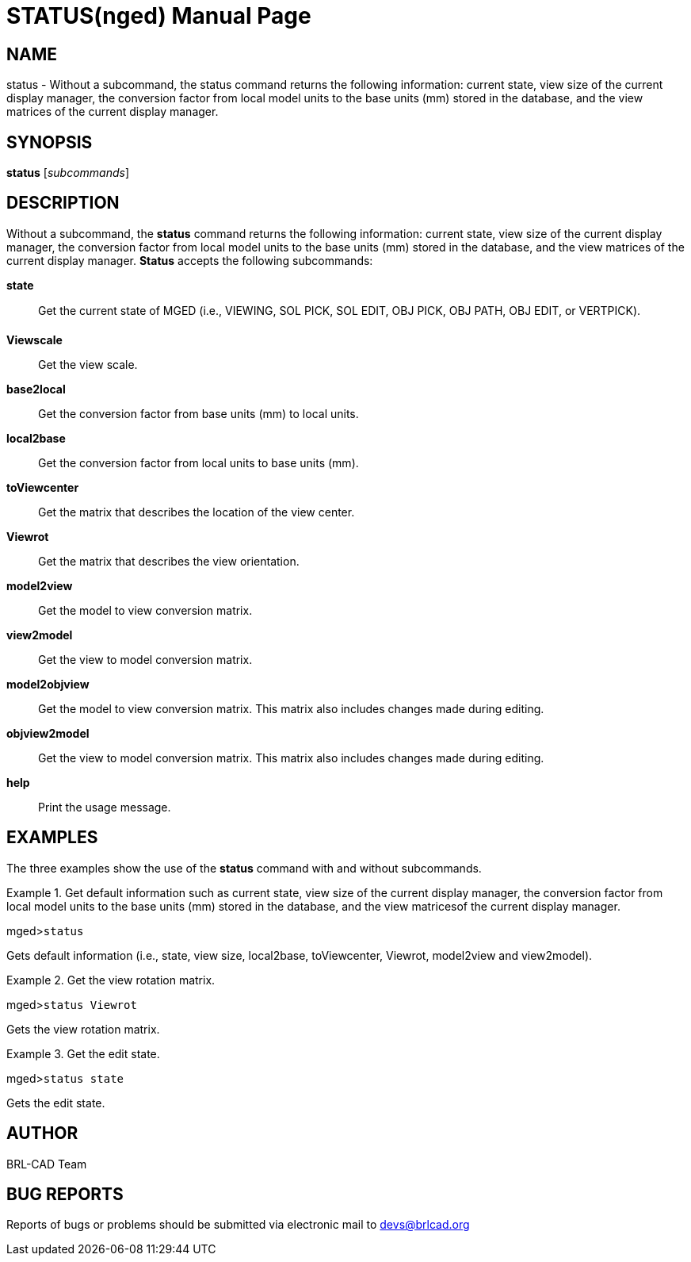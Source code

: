 = STATUS(nged)
BRL-CAD Team
:doctype: manpage
:man manual: BRL-CAD User Commands
:man source: BRL-CAD
:page-layout: base

== NAME

status - Without a subcommand, the status command returns the following information:
current state, view size of the current display manager, the conversion factor from
local model units to the base units (mm) stored in the database, and the view matrices
of the current display manager.
   

== SYNOPSIS

*status* [_subcommands_]

== DESCRIPTION

Without a subcommand, the [cmd]*status* command returns the following information: current state, view size of the current display manager, the conversion factor from local model units to the base units (mm) stored in the database, and the view matrices of the current display manager. [cmd]*Status* accepts the following subcommands: 

[cmd]*state*::
Get the current state of MGED (i.e., VIEWING, SOL PICK, SOL EDIT, OBJ PICK, OBJ PATH, OBJ EDIT, or VERTPICK). 

[cmd]*Viewscale*::
Get the view scale. 

[cmd]*base2local*::
Get the conversion factor from base units (mm) to local units. 

[cmd]*local2base*::
Get the conversion factor from local units to base units (mm). 

[cmd]*toViewcenter*::
Get the matrix that describes the location of the view center. 

[cmd]*Viewrot*::
Get the matrix that describes the view orientation. 

[cmd]*model2view*::
Get the model to view conversion matrix. 

[cmd]*view2model*::
Get the view to model conversion matrix. 

[cmd]*model2objview*::
Get the model to view conversion matrix. This matrix also includes changes made during editing. 

[cmd]*objview2model*::
Get the view to model conversion matrix. This matrix also includes changes made during editing. 

[cmd]*help*::
Print the usage message. 

== EXAMPLES

The three examples show the use of the [cmd]*status* command with and without subcommands. 

.Get default information such as current state, view size of the current display manager, the conversion 	factor from local model units to the base units (mm) stored in the database, and the view matricesof the current display manager. 
====
[prompt]#mged>#[ui]`status`

Gets default information (i.e., state, view size, local2base, toViewcenter, Viewrot, model2view and view2model). 
====

.Get the view rotation matrix.
====
[prompt]#mged>#[ui]`status Viewrot`

Gets the view rotation matrix. 
====

.Get the edit state.
====
[prompt]#mged>#[ui]`status state`

Gets the edit state. 
====

== AUTHOR

BRL-CAD Team

== BUG REPORTS

Reports of bugs or problems should be submitted via electronic mail to mailto:devs@brlcad.org[]